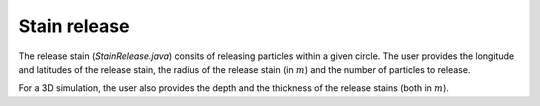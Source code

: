 Stain release
############################

The release stain (`StainRelease.java`) consits of releasing particles within a given circle. The user provides the longitude and latitudes of the release stain, the radius of the release stain (in :math:`m`) and the number of particles to release.

For a 3D simulation, the user also provides the depth and the thickness of the release stains (both in :math:`m`).
